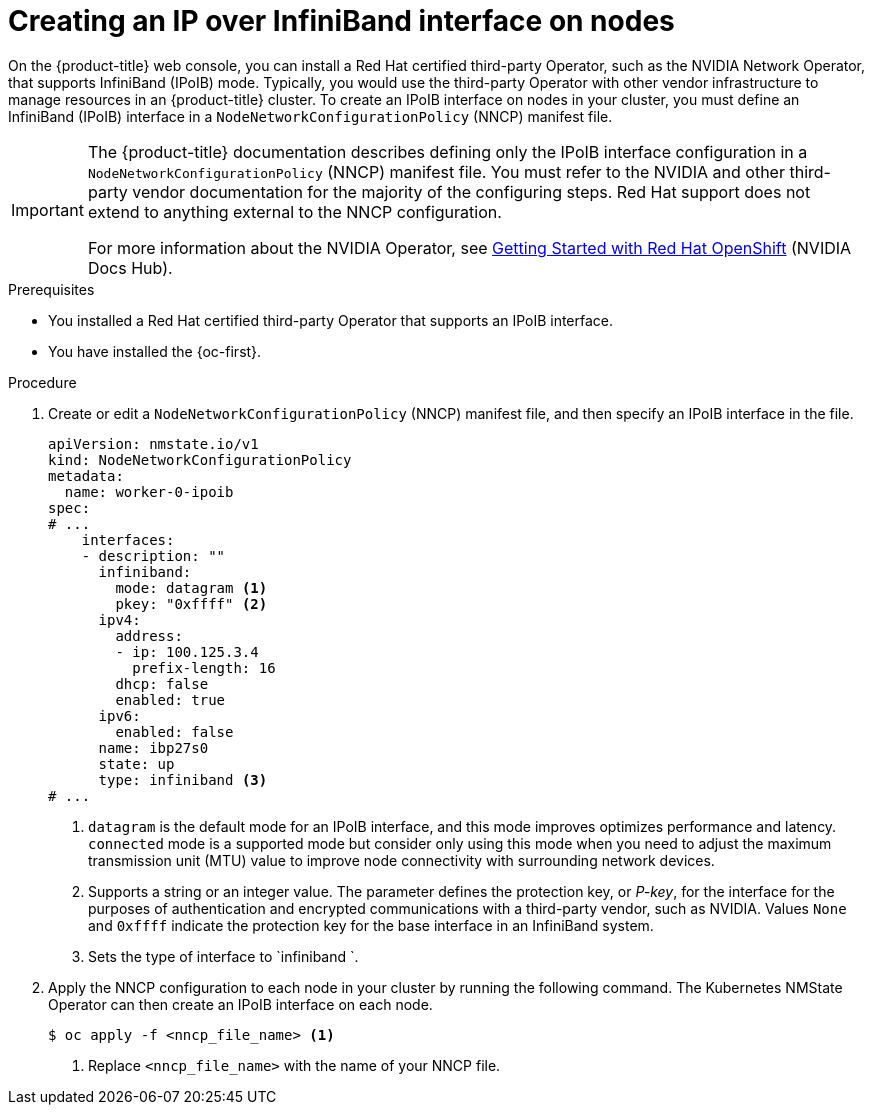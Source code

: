 // Module included in the following assemblies:
//
// * networking/k8s_nmstate/k8s-observing-node-network-state.adoc

:_mod-docs-content-type: PROCEDURE
[id="virt-creating-infiniband-interface-on-nodes_{context}"]
= Creating an IP over InfiniBand interface on nodes

On the {product-title} web console, you can install a Red{nbsp}Hat certified third-party Operator, such as the NVIDIA Network Operator, that supports InfiniBand (IPoIB) mode. Typically, you would use the third-party Operator with other vendor infrastructure to manage resources in an {product-title} cluster. To create an IPoIB interface on nodes in your cluster, you must define an InfiniBand (IPoIB) interface in a `NodeNetworkConfigurationPolicy` (NNCP) manifest file. 

[IMPORTANT]
====
The {product-title} documentation describes defining only the IPoIB interface configuration in a `NodeNetworkConfigurationPolicy` (NNCP) manifest file. You must refer to the NVIDIA and other third-party vendor documentation for the majority of the configuring steps. Red{nbsp}Hat support does not extend to anything external to the NNCP configuration. 

For more information about the NVIDIA Operator, see link:https://docs.nvidia.com/networking/display/kubernetes2410/getting+started+with+red+hat+openshift[Getting Started with Red{nbsp}Hat OpenShift] (NVIDIA Docs Hub).
====

.Prerequisites

* You installed a Red{nbsp}Hat certified third-party Operator that supports an IPoIB interface.
* You have installed the {oc-first}.

.Procedure

. Create or edit a `NodeNetworkConfigurationPolicy` (NNCP) manifest file, and then specify an IPoIB interface in the file.
+

[source,yaml]
----
apiVersion: nmstate.io/v1
kind: NodeNetworkConfigurationPolicy
metadata:
  name: worker-0-ipoib
spec:
# ...
    interfaces:
    - description: ""
      infiniband:
        mode: datagram <1>
        pkey: "0xffff" <2>
      ipv4:
        address:
        - ip: 100.125.3.4
          prefix-length: 16
        dhcp: false
        enabled: true
      ipv6:
        enabled: false
      name: ibp27s0
      state: up
      type: infiniband <3>
# ...
----
<1> `datagram` is the default mode for an IPoIB interface, and this mode improves optimizes performance and latency. `connected` mode is a supported mode but consider only using this mode when you need to adjust the maximum transmission unit (MTU) value to improve node connectivity with surrounding network devices.  
<2> Supports a string or an integer value. The parameter defines the protection key, or _P-key_, for the interface for the purposes of authentication and encrypted communications with a third-party vendor, such as NVIDIA. Values `None` and `0xffff` indicate the protection key for the base interface in an InfiniBand system.
<3> Sets the type of interface to `infiniband `.

. Apply the NNCP configuration to each node in your cluster by running the following command. The Kubernetes NMState Operator can then create an IPoIB interface on each node. 
+
[source,yaml]
----
$ oc apply -f <nncp_file_name> <1>
----
<1> Replace `<nncp_file_name>` with the name of your NNCP file.
